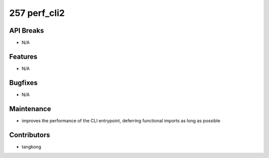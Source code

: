 257 perf_cli2
#############

API Breaks
----------
- N/A

Features
--------
- N/A

Bugfixes
--------
- N/A

Maintenance
-----------
- improves the performance of the CLI entrypoint, deferring functional imports as long as possible

Contributors
------------
- tangkong
